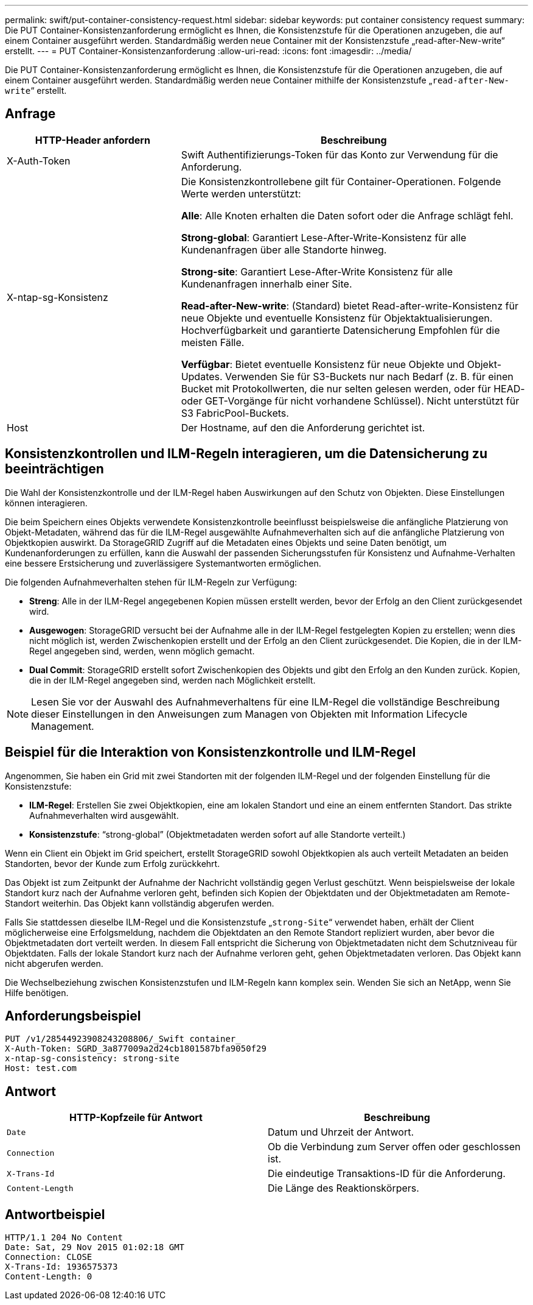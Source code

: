 ---
permalink: swift/put-container-consistency-request.html 
sidebar: sidebar 
keywords: put container consistency request 
summary: Die PUT Container-Konsistenzanforderung ermöglicht es Ihnen, die Konsistenzstufe für die Operationen anzugeben, die auf einem Container ausgeführt werden. Standardmäßig werden neue Container mit der Konsistenzstufe „read-after-New-write“ erstellt. 
---
= PUT Container-Konsistenzanforderung
:allow-uri-read: 
:icons: font
:imagesdir: ../media/


[role="lead"]
Die PUT Container-Konsistenzanforderung ermöglicht es Ihnen, die Konsistenzstufe für die Operationen anzugeben, die auf einem Container ausgeführt werden. Standardmäßig werden neue Container mithilfe der Konsistenzstufe „`read-after-New-write`“ erstellt.



== Anfrage

[cols="2a,4a"]
|===
| HTTP-Header anfordern | Beschreibung 


| X-Auth-Token  a| 
Swift Authentifizierungs-Token für das Konto zur Verwendung für die Anforderung.



| X-ntap-sg-Konsistenz  a| 
Die Konsistenzkontrollebene gilt für Container-Operationen. Folgende Werte werden unterstützt:

*Alle*: Alle Knoten erhalten die Daten sofort oder die Anfrage schlägt fehl.

*Strong-global*: Garantiert Lese-After-Write-Konsistenz für alle Kundenanfragen über alle Standorte hinweg.

*Strong-site*: Garantiert Lese-After-Write Konsistenz für alle Kundenanfragen innerhalb einer Site.

*Read-after-New-write*: (Standard) bietet Read-after-write-Konsistenz für neue Objekte und eventuelle Konsistenz für Objektaktualisierungen. Hochverfügbarkeit und garantierte Datensicherung Empfohlen für die meisten Fälle.

*Verfügbar*: Bietet eventuelle Konsistenz für neue Objekte und Objekt-Updates. Verwenden Sie für S3-Buckets nur nach Bedarf (z. B. für einen Bucket mit Protokollwerten, die nur selten gelesen werden, oder für HEAD- oder GET-Vorgänge für nicht vorhandene Schlüssel). Nicht unterstützt für S3 FabricPool-Buckets.



| Host  a| 
Der Hostname, auf den die Anforderung gerichtet ist.

|===


== Konsistenzkontrollen und ILM-Regeln interagieren, um die Datensicherung zu beeinträchtigen

Die Wahl der Konsistenzkontrolle und der ILM-Regel haben Auswirkungen auf den Schutz von Objekten. Diese Einstellungen können interagieren.

Die beim Speichern eines Objekts verwendete Konsistenzkontrolle beeinflusst beispielsweise die anfängliche Platzierung von Objekt-Metadaten, während das für die ILM-Regel ausgewählte Aufnahmeverhalten sich auf die anfängliche Platzierung von Objektkopien auswirkt. Da StorageGRID Zugriff auf die Metadaten eines Objekts und seine Daten benötigt, um Kundenanforderungen zu erfüllen, kann die Auswahl der passenden Sicherungsstufen für Konsistenz und Aufnahme-Verhalten eine bessere Erstsicherung und zuverlässigere Systemantworten ermöglichen.

Die folgenden Aufnahmeverhalten stehen für ILM-Regeln zur Verfügung:

* *Streng*: Alle in der ILM-Regel angegebenen Kopien müssen erstellt werden, bevor der Erfolg an den Client zurückgesendet wird.
* *Ausgewogen*: StorageGRID versucht bei der Aufnahme alle in der ILM-Regel festgelegten Kopien zu erstellen; wenn dies nicht möglich ist, werden Zwischenkopien erstellt und der Erfolg an den Client zurückgesendet. Die Kopien, die in der ILM-Regel angegeben sind, werden, wenn möglich gemacht.
* *Dual Commit*: StorageGRID erstellt sofort Zwischenkopien des Objekts und gibt den Erfolg an den Kunden zurück. Kopien, die in der ILM-Regel angegeben sind, werden nach Möglichkeit erstellt.



NOTE: Lesen Sie vor der Auswahl des Aufnahmeverhaltens für eine ILM-Regel die vollständige Beschreibung dieser Einstellungen in den Anweisungen zum Managen von Objekten mit Information Lifecycle Management.



== Beispiel für die Interaktion von Konsistenzkontrolle und ILM-Regel

Angenommen, Sie haben ein Grid mit zwei Standorten mit der folgenden ILM-Regel und der folgenden Einstellung für die Konsistenzstufe:

* *ILM-Regel*: Erstellen Sie zwei Objektkopien, eine am lokalen Standort und eine an einem entfernten Standort. Das strikte Aufnahmeverhalten wird ausgewählt.
* *Konsistenzstufe*: "`strong-global`" (Objektmetadaten werden sofort auf alle Standorte verteilt.)


Wenn ein Client ein Objekt im Grid speichert, erstellt StorageGRID sowohl Objektkopien als auch verteilt Metadaten an beiden Standorten, bevor der Kunde zum Erfolg zurückkehrt.

Das Objekt ist zum Zeitpunkt der Aufnahme der Nachricht vollständig gegen Verlust geschützt. Wenn beispielsweise der lokale Standort kurz nach der Aufnahme verloren geht, befinden sich Kopien der Objektdaten und der Objektmetadaten am Remote-Standort weiterhin. Das Objekt kann vollständig abgerufen werden.

Falls Sie stattdessen dieselbe ILM-Regel und die Konsistenzstufe „`strong-Site`“ verwendet haben, erhält der Client möglicherweise eine Erfolgsmeldung, nachdem die Objektdaten an den Remote Standort repliziert wurden, aber bevor die Objektmetadaten dort verteilt werden. In diesem Fall entspricht die Sicherung von Objektmetadaten nicht dem Schutzniveau für Objektdaten. Falls der lokale Standort kurz nach der Aufnahme verloren geht, gehen Objektmetadaten verloren. Das Objekt kann nicht abgerufen werden.

Die Wechselbeziehung zwischen Konsistenzstufen und ILM-Regeln kann komplex sein. Wenden Sie sich an NetApp, wenn Sie Hilfe benötigen.



== Anforderungsbeispiel

[listing]
----
PUT /v1/28544923908243208806/_Swift container_
X-Auth-Token: SGRD_3a877009a2d24cb1801587bfa9050f29
x-ntap-sg-consistency: strong-site
Host: test.com
----


== Antwort

|===
| HTTP-Kopfzeile für Antwort | Beschreibung 


 a| 
`Date`
 a| 
Datum und Uhrzeit der Antwort.



 a| 
`Connection`
 a| 
Ob die Verbindung zum Server offen oder geschlossen ist.



 a| 
`X-Trans-Id`
 a| 
Die eindeutige Transaktions-ID für die Anforderung.



 a| 
`Content-Length`
 a| 
Die Länge des Reaktionskörpers.

|===


== Antwortbeispiel

[listing]
----
HTTP/1.1 204 No Content
Date: Sat, 29 Nov 2015 01:02:18 GMT
Connection: CLOSE
X-Trans-Id: 1936575373
Content-Length: 0
----